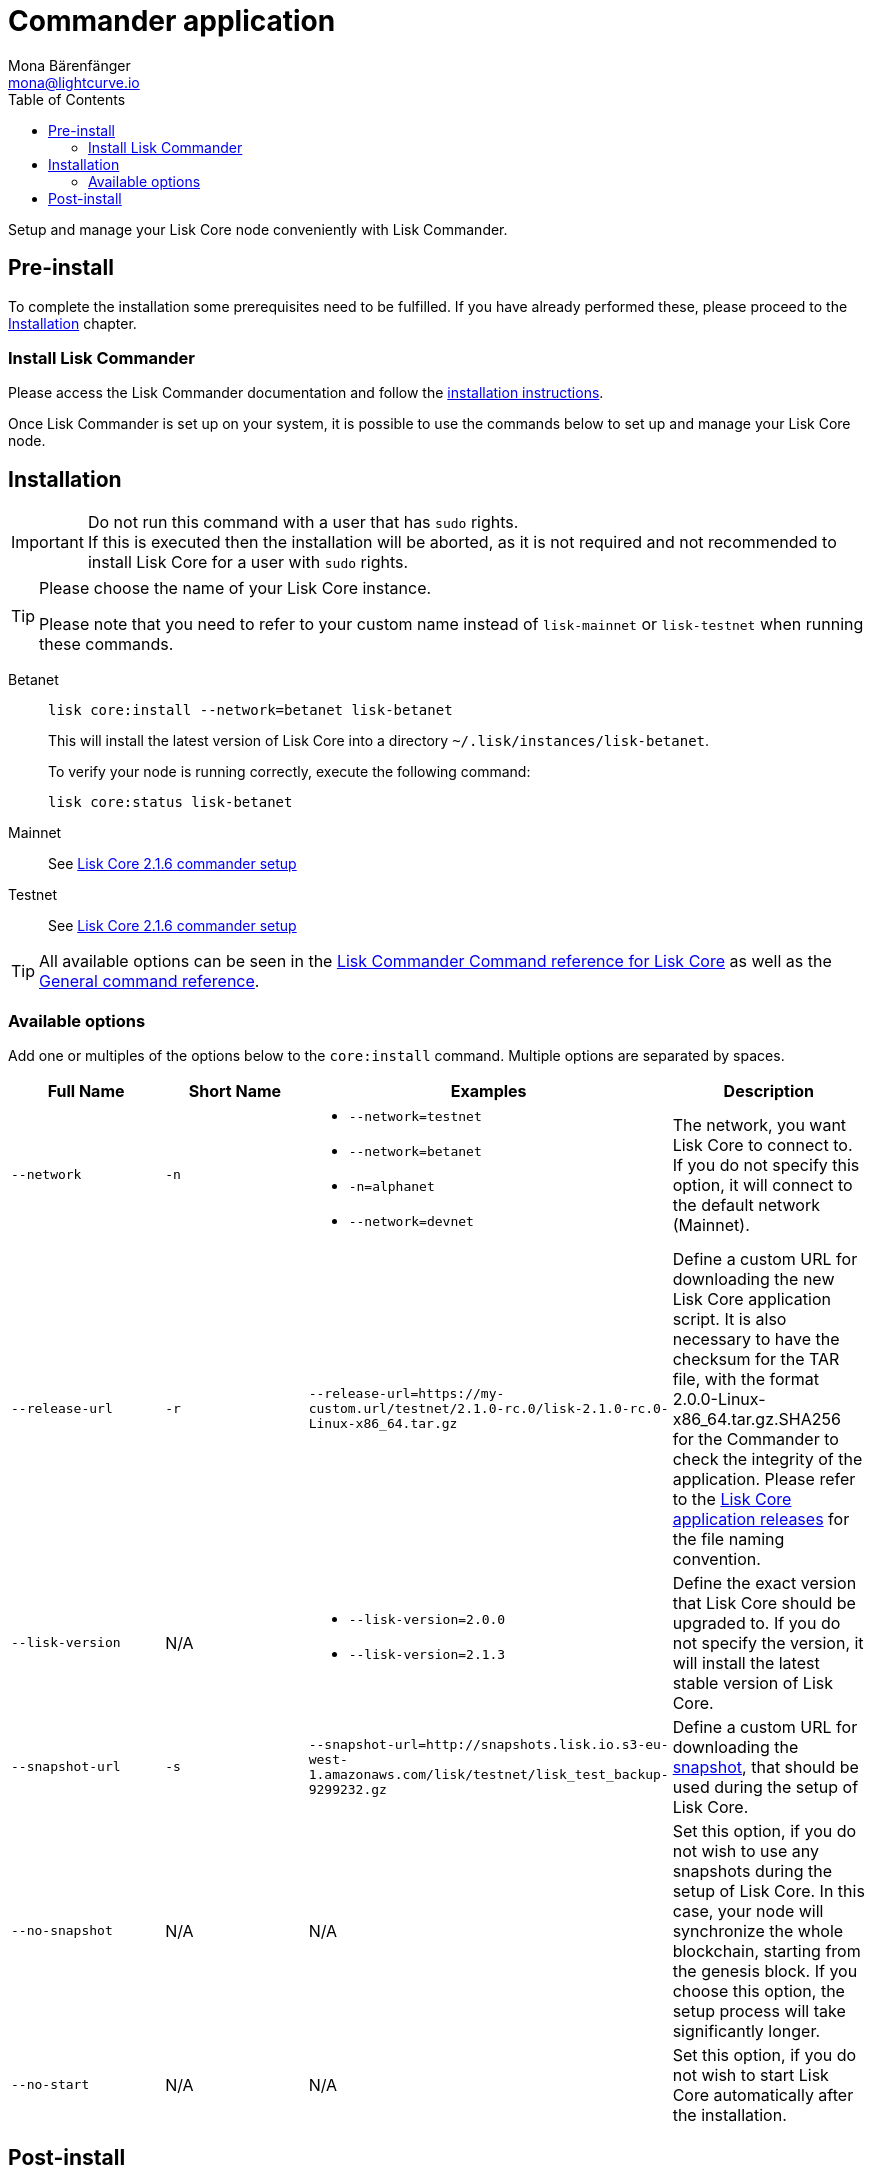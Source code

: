 = Commander application
Mona Bärenfänger <mona@lightcurve.io>
:description: The Lisk Core Commander application setup describes all necessary steps and requirements to install the Lisk SDK via Lisk Commander.
:toc:
:v_sdk: master
:v_core: 2.1.4
:page-next: /lisk-core/3.0.0/management/commander-commands.html
:page-previous: /lisk-core/3.0.0/interact-with-network.html
:page-next-title: Commander application commands
:page-previous-title: Interact with the network

:url_binary_download: https://downloads.lisk.io/lisk/mainnet/{v_core}/

:url_sdk_commander_setup: {v_sdk}@lisk-sdk::references/lisk-commander/index.adoc#setup
:url_sdk_commander_liskcore: {v_sdk}@lisk-sdk::references/lisk-commander/lisk-core.adoc
:url_sdk_commander_commands: {v_sdk}@lisk-sdk::references/lisk-commander/commands.adoc
:url_snapshots: index.adoc#snapshots
:url_config_logrotation: management/logs.adoc#logrotation
:url_config_api_access: management/api-access.adoc#api-access
:url_config: management/configuration.adoc
:url_core_2_setup: master@lisk-core::setup/commander.adoc


Setup and manage your Lisk Core node conveniently with Lisk Commander.



== Pre-install

To complete the installation some prerequisites need to be fulfilled.
If you have already performed these, please proceed to the <<install, Installation>> chapter.

=== Install Lisk Commander

Please access the Lisk Commander documentation and follow the xref:{url_sdk_commander_setup}[installation instructions].

Once Lisk Commander is set up on your system, it is possible to use the commands below to set up and manage your Lisk Core node.

[[install]]
== Installation

[IMPORTANT]
====
Do not run this command with a user that has `sudo` rights. +
If this is executed then the installation will be aborted, as it is not required and not recommended to install Lisk Core for a user with `sudo` rights.
====

[TIP]
====
Please choose the name of your Lisk Core instance.

Please note that you need to refer to your custom name instead of `lisk-mainnet` or `lisk-testnet` when running these commands.
====

[tabs]
====
Betanet::
+
--
[source,bash]
----
lisk core:install --network=betanet lisk-betanet
----

This will install the latest version of Lisk Core into a directory `~/.lisk/instances/lisk-betanet`.

To verify your node is running correctly, execute the following command:

[source,bash]
----
lisk core:status lisk-betanet
----
--
Mainnet::
+
--
See xref:{url_core_2_setup}[Lisk Core 2.1.6 commander setup]
--
Testnet::
+
--
See xref:{url_core_2_setup}[Lisk Core 2.1.6 commander setup]
--
====

TIP: All available options can be seen in the xref:{url_sdk_commander_commands}[Lisk Commander Command reference for Lisk Core] as well as the xref:{url_sdk_commander_commands}[General command reference].

=== Available options

Add one or multiples of the options below to the `core:install` command.
Multiple options are separated by spaces.

|===
| Full Name | Short Name | Examples | Description

| `--network` | `-n`
a|
* `--network=testnet`
* `--network=betanet`
* `-n=alphanet`
* `--network=devnet`
| The network, you want Lisk Core to connect to. If you do not specify this option, it will connect to the default network (Mainnet).

| `--release-url` | `-r`
| `--release-url=https://my-custom.url/testnet/2.1.0-rc.0/lisk-2.1.0-rc.0-Linux-x86_64.tar.gz`
| Define a custom URL for downloading the new Lisk Core application script.
It is also necessary to have the checksum for the TAR file, with the format 2.0.0-Linux-x86_64.tar.gz.SHA256 for the Commander to check the integrity of the application.
Please refer to the {url_binary_download}[Lisk Core application releases^] for the file naming convention.

| `--lisk-version` | N/A
a|
* `--lisk-version=2.0.0`
* `--lisk-version=2.1.3`
| Define the exact version that Lisk Core should be upgraded to.
If you do not specify the version, it will install the latest stable version of Lisk Core.

| `--snapshot-url` | `-s`
| `--snapshot-url=http://snapshots.lisk.io.s3-eu-west-1.amazonaws.com/lisk/testnet/lisk_test_backup-9299232.gz`
| Define a custom URL for downloading the xref:{url_snapshots}[snapshot], that should be used during the setup of Lisk Core.

| `--no-snapshot` | N/A
| N/A | Set this option, if you do not wish to use any snapshots during the setup of Lisk Core.
In this case, your node will synchronize the whole blockchain, starting from the genesis block.
If you choose this option, the setup process will take significantly longer.

| `--no-start` | N/A
| N/A | Set this option, if you do not wish to start Lisk Core automatically after the installation.
|===

== Post-install

After the installation is completed, check which ports Lisk Core is listening to.
To do that, check the status of Lisk Core by using the command shown below:

[tabs]
====
Mainnet::
+
--
[source,bash]
----
lisk core:status lisk-mainnet
----
--
Testnet::
+
--
[source,bash]
----
lisk core:status lisk-testnet
----
--
====

Then check the network settings to verify the corresponding ports are open.

In addition it is also recommended to set up a xref:{url_config_logrotation}[log rotation].

If you are not running Lisk Core locally, you will need to follow the xref:{url_config_api_access}[Control API access] guide to enable access.

If all of the above steps have been successfully completed, the next step is to move on to the configuration section.
If you wish to enable forging or SSL, please see xref:{url_config}[General configuration].
